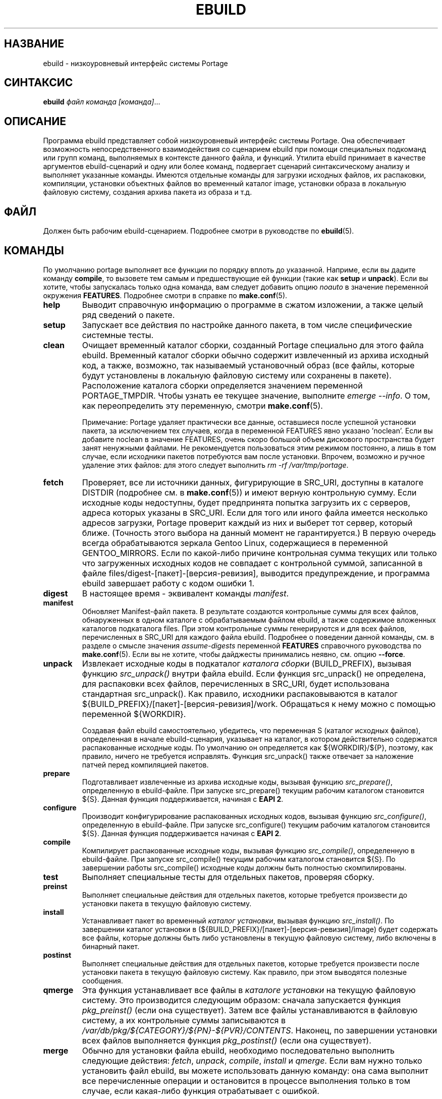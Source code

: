 .TH "EBUILD" "1" "Aug 2013" "Portage VERSION" "Portage"
.SH "НАЗВАНИЕ"
ebuild \- низкоуровневый интерфейс системы Portage
.SH "СИНТАКСИС"
.B ebuild
.I файл команда [команда]\fR...
.SH "ОПИСАНИЕ"
Программа ebuild представляет собой низкоуровневый интерфейс
системы Portage. Она обеспечивает возможность непосредственного
взаимодействия со сценарием ebuild при помощи специальных
подкоманд или групп команд, выполняемых в контексте данного файла,
и функций. Утилита ebuild принимает в качестве аргументов
ebuild-сценарий и одну или более команд, подвергает сценарий
синтаксическому анализу и выполняет указанные команды. Имеются
отдельные команды для загрузки исходных файлов, их распаковки,
компиляции, установки объектных файлов во временный каталог image,
установки образа в локальную файловую систему, создания архива
пакета из образа и т.д.
.SH "ФАЙЛ"
Должен быть рабочим ebuild-сценарием. Подробнее смотри в руководстве
по \fBebuild\fR(5).
.SH "КОМАНДЫ"
По умолчанию portage выполняет все функции по порядку вплоть до
указанной. Наприме, если вы дадите команду \fBcompile\fR, то
вызовете тем самым и предшествующие ей функции (такие как
\fBsetup\fR и \fBunpack\fR). Если вы хотите, чтобы запускалась
только одна команда, вам следует добавить опцию \fInoauto\fR в
значение переменной окружения \fBFEATURES\fR. Подробнее смотри
в справке по \fBmake.conf\fR(5).

.TP
.BR help
Выводит справочную информацию о программе в сжатом изложении,
а также целый ряд сведений о пакете.
.TP
.BR setup
Запускает все действия по настройке данного пакета, в том числе
специфические системные тесты.
.TP
.BR clean
Очищает временный каталог сборки, созданный Portage специально для
этого файла ebuild. Временный каталог сборки обычно содержит
извлеченный из архива исходный код, а также, возможно, так называемый
установочный образ (все файлы, которые будут установлены в локальную
файловую систему или сохранены в пакете). Расположение каталога
сборки определяется значением переменной PORTAGE_TMPDIR. Чтобы узнать
ее текущее значение, выполните \fIemerge \-\-info\fR. О том, как
переопределить эту переменную, смотри \fBmake.conf\fR(5).

Примечание: Portage удаляет практически все данные, оставшиеся после
успешной установки пакета, за исключением тех случаев, когда в
переменной FEATURES явно указано 'noclean'. Если вы добавите noclean
в значение FEATURES, очень скоро большой объем дискового пространства
будет занят ненужными файлами. Не рекомендуется пользоваться этим
режимом постоянно, а лишь в том случае, если исходники пакетов
потребуются вам после установки. Впрочем, возможно и ручное удаление
этих файлов: для этого следует выполнить \fIrm \-rf /var/tmp/portage\fR.
.TP
.BR fetch
Проверяет, все ли источники данных, фигурирующие в SRC_URI, доступны
в каталоге DISTDIR (подробнее см. в \fBmake.conf\fR(5)) и имеют
верную контрольную сумму. Если исходные коды недоступны, будет
предпринята попытка загрузить их с серверов, адреса которых указаны
в SRC_URI. Если для того или иного файла имеется несколько адресов
загрузки, Portage проверит каждый из них и выберет тот сервер,
который ближе. (Точность этого выбора на данный момент не
гарантируется.) В первую очередь всегда обрабатываются зеркала Gentoo
Linux, содержащиеся в переменной GENTOO_MIRRORS. Если по какой-либо
причине контрольная сумма текущих или только что загруженных исходных
кодов не совпадает с контрольной суммой, записанной в файле
files/digest\-[пакет]\-[версия\-ревизия], выводится предупреждение, и
программа ebuild завершает работу с кодом ошибки 1.
.TP
.BR digest
В настоящее время \- эквивалент команды \fImanifest\fR.
.TP
.BR manifest
Обновляет Manifest\-файл пакета. В результате создаются контрольные суммы
для всех файлов, обнаруженных в одном каталоге с обрабатываемым файлом
ebuild, а также содержимое вложенных каталогов подкаталога files.
При этом контрольные суммы генерируются и для всех файлов, перечисленных
в SRC_URI для каждого файла ebuild. Подробнее о поведении данной команды,
см. в разделе о смысле значения \fIassume\-digests\fR переменной
\fBFEATURES\fR справочного руководства по \fBmake.conf\fR(5). Если вы
не хотите, чтобы дайджесты принимались неявно, см. опцию \fB\-\-force\fR.
.TP
.BR unpack
Извлекает исходные коды в подкаталог \fIкаталога сборки\fR (BUILD_PREFIX),
вызывая функцию \fIsrc_unpack()\fR внутри файла ebuild. Если функция
src_unpack() не определена, для распаковки всех файлов, перечисленных в
SRC_URI, будет использована стандартная src_unpack(). Как правило,
исходники распаковываются в каталог ${BUILD_PREFIX}/[пакет]\-[версия-ревизия]/work.
Обращаться к нему можно с помощью переменной ${WORKDIR}.

Создавая файл ebuild самостоятельно, убедитесь, что переменная S
(каталог исходных файлов), определенная в начале ebuild-сценария, указывает
на каталог, в котором действительно содержатся распакованные исходные коды.
По умолчанию он определяется как ${WORKDIR}/${P}, поэтому, как правило,
ничего не требуется исправлять. Функция src_unpack() также отвечает за
наложение патчей перед компиляцией пакетов.
.TP
.BR prepare
Подготавливает извлеченные из архива исходные коды, вызывая функцию
\fIsrc_prepare()\fR, определенную в ebuild-файле. При запуске src_prepare()
текущим рабочим каталогом становится ${S}. Данная функция поддерживается,
начиная с \fBEAPI 2\fR.
.TP
.BR configure
Производит конфигурирование распакованных исходных кодов, вызывая функцию
\fIsrc_configure()\fR, определенную в ebuild-файле. При запуске src_configure()
текущим рабочим каталогом становится ${S}. Данная функция поддерживается
начиная с \fBEAPI 2\fR.
.TP
.BR compile
Компилирует распакованные исходные коды, вызывая функцию \fIsrc_compile()\fR,
определенную в ebuild-файле. При запуске src_compile() текущим рабочим
каталогом становится ${S}. По завершении работы src_compile() исходные
коды должны быть полностью скомпилированы.
.TP
.BR test
Выполняет специальные тесты для отдельных пакетов, проверяя сборку.
.TP
.BR preinst
Выполняет специальные действия для отдельных пакетов, которые
требуется произвести до установки пакета в текущую файловую систему.
.TP
.BR install
Устанавливает пакет во временный \fIкаталог установки\fR, вызывая
функцию \fIsrc_install()\fR. По завершении каталог установки в
(${BUILD_PREFIX}/[пакет]\-[версия\-ревизия]/image) будет содержать
все файлы, которые должны быть либо установлены в текущую файловую
систему, либо включены в бинарный пакет.
.TP
.BR postinst
Выполняет специальные действия для отдельных пакетов, которые
требуется произвести после установки пакета в текущую файловую
систему. Как правило, при этом выводятся полезные сообщения.
.TP
.BR qmerge
Эта функция устанавливает все файлы в \fIкаталоге установки\fR на
текущую файловую систему. Это производится следующим образом:
сначала запускается функция \fIpkg_preinst()\fR (если она существует).
Затем все файлы устанавливаются в файловую систему, а их
контрольные суммы записываются в
\fI/var/db/pkg/${CATEGORY}/${PN}-${PVR}/CONTENTS\fR. Наконец, по
завершении установки всех файлов выполняется функция
\fIpkg_postinst()\fR (если она существует).
.TP
.BR merge
Обычно для установки файла ebuild, необходимо последовательно выполнить
следующие действия: \fIfetch\fR, \fIunpack\fR, \fIcompile\fR,
\fIinstall\fR и \fIqmerge\fR. Если вам нужно только установить
файл ebuild, вы можете использовать данную команду: она сама выполнит
все перечисленные операции и остановится в процессе выполнения только
в том случае, если какая-либо функция отрабатывает с ошибкой.
.TP
.BR unmerge
Эта команда сначала вызывает функцию \fIpkg_prerm()\fR (если она существует).
Затем она удаляет все файлы из текущих файловых систем, файл содержимого
пакета для которых имеет верную контрольную сумму и время изменения.
Все пустые каталоги удаляются вместе с вложенными. Наконец, команда
запускает функцию \fIpkg_postrm()\fR (если она существует). Можно сначала
установить новую версию пакета, а затем удалить прежнюю - собственно,
именно в этом заключается рекомендуемый метод обновления.
.TP
.BR prerm
Запускает для определенного пакета действия, которые необходимо выполнить
до удаления пакета из файловой системы. См. также \fIunmerge\fR.
.TP
.BR postrm
Запускает для определенного пакета действия, которые необходимо выполнить
после удаления пакета из файловой системы. См. также \fIunmerge\fR.
.TP
.BR config
Запускает для определенного пакета действия, которые необходимо выполнить
до начала установки. Как правило, это настройка конфигурационных файлов
или другие настроечные действия, которые пользователь может захотеть
выполнить.
.TP
.BR package
Эта команда очень напоминает \fImerge\fR, за исключением того, что после
загрузки, распаковки, компиляции и установки создается .tbz2-архив
бинарного пакета, который затем сохраняется в каталоге \fBPKGDIR\fR
(см. \fBmake.conf\fR(5)).
.TP
.BR rpm
Собирает RPM\-пакет RedHat из файлов во временном \fIкаталоге установки\fR.
На данный момент сведения о зависимостях файла ebuild не включаются в RPM.
.SH "ОПЦИИ"
.TP
.BR "\-\-debug"
Запустить bash с опцией \-x, в результате чего стандартный вывод будет
включать подробную отладочную информацию.
.TP
.BR "\-\-color < y | n >"
Включить или отключить цветное отображение. Эта опция переопределяет
значение переменной \fINOCOLOR\fR (см. \fBmake.conf\fR(5)) и может быть
использована для принудительного назначения цвета в том случае, если
стандартный вывод - не терминал (по умолчанию цвет включен только в том
случае, если стандартный вывод - терминал).
.TP
.BR "\-\-force"
При использовании в связке с командой digest или manifest данная опция
принудительно генерирует новые дайджесты для всех файлов исходного кода,
относящихся к данному файлу ebuild. Если в каталоге ${DISTDIR} требуемых
исходников нет, они будут автоматически загружены.
.TP
.BR "\-\-ignore\-default\-opts"
Не использовать переменную окружения \fIEBUILD_DEFAULT_OPTS\fR.
.TP
.BR "\-\-skip\-manifest"
Пропустить проверку Manifest-файлов.
.SH "БАГТРЕКЕР"
Об обнаруженных ошибках сообщайте на http://bugs.gentoo.org/
.SH "АВТОРЫ"
.nf
Achim Gottinger <achim@gentoo.org>
Daniel Robbins <drobbins@gentoo.org>
Nicholas Jones <carpaski@gentoo.org>
Mike Frysinger <vapier@gentoo.org>
.fi
.SH "ФАЙЛЫ"
.TP
.B /etc/portage/make.conf
Содержит переменные сборки, имеющие приоритет перед значениями,
указанными в файле make.globals.
.TP
.B /etc/portage/color.map
Содержит переменные, позволяющие назначать пользовательские настройки
цветного вывода.
.SH "СМОТРИ ТАКЖЕ"
.BR emerge (1),
.BR ebuild (5),
.BR make.conf (5),
.BR color.map (5)
.TP
Сценарий \fI/usr/lib/portage/bin/ebuild.sh\fR.
.TP
Вспомогательные приложения в \fI/usr/lib/portage/bin\fR.

.SH "ПЕРЕВОД"
.nf
Переводчик: Елена Гаврилова <e.vl.gavrilova@yandex.ru>
Правка и обновление: Романов Владимир <blueboar2@gmail.com>
.fi
